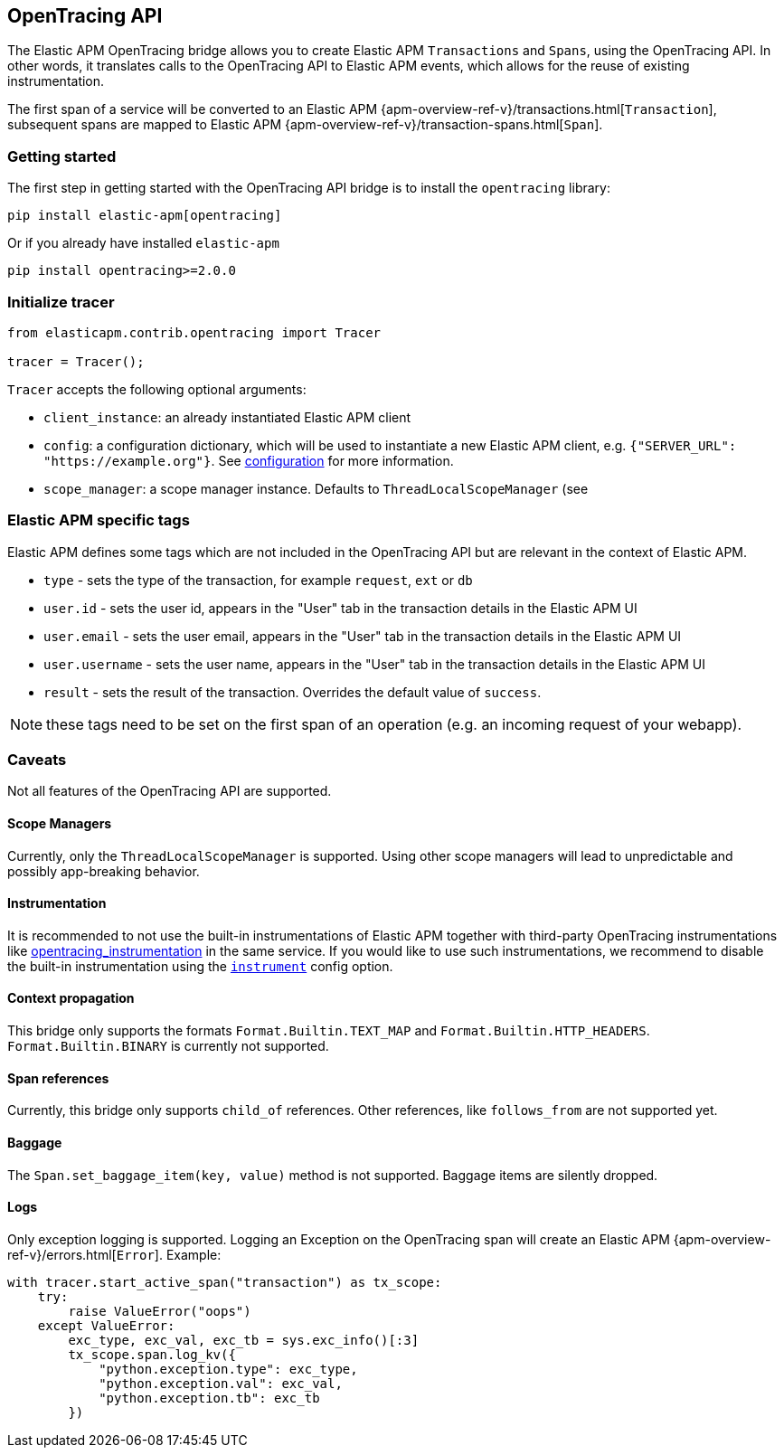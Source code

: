 [[opentracing-bridge]]
== OpenTracing API

The Elastic APM OpenTracing bridge allows you to create Elastic APM `Transactions` and `Spans`,
using the OpenTracing API.
In other words,
it translates calls to the OpenTracing API to Elastic APM events, which allows for the reuse of existing instrumentation.

The first span of a service will be converted to an Elastic APM
{apm-overview-ref-v}/transactions.html[`Transaction`],
subsequent spans are mapped to Elastic APM
{apm-overview-ref-v}/transaction-spans.html[`Span`].

[float]
[[opentracing-getting-started]]
=== Getting started
The first step in getting started with the OpenTracing API bridge is to install the `opentracing` library:

[source,bash]
----
pip install elastic-apm[opentracing]
----

Or if you already have installed `elastic-apm`


[source,bash]
----
pip install opentracing>=2.0.0
----


[float]
[[opentracing-init-tracer]]
=== Initialize tracer

[source,python]
----
from elasticapm.contrib.opentracing import Tracer

tracer = Tracer();
----

`Tracer` accepts the following optional arguments:

  * `client_instance`: an already instantiated Elastic APM client
  * `config`: a configuration dictionary, which will be used to instantiate a new Elastic APM client, 
     e.g. `{"SERVER_URL": "https://example.org"}`. See <<configuration, configuration>> for more information.
  * `scope_manager`: a scope manager instance. Defaults to `ThreadLocalScopeManager` (see 


[float]
[[opentracing-elastic-apm-tags]]
=== Elastic APM specific tags

Elastic APM defines some tags which are not included in the OpenTracing API but are relevant in the context of Elastic APM.

- `type` - sets the type of the transaction,
  for example `request`, `ext` or `db`
- `user.id` - sets the user id,
  appears in the "User" tab in the transaction details in the Elastic APM UI
- `user.email` - sets the user email,
  appears in the "User" tab in the transaction details in the Elastic APM UI
- `user.username` - sets the user name,
  appears in the "User" tab in the transaction details in the Elastic APM UI
- `result` - sets the result of the transaction. Overrides the default value of `success`.

NOTE: these tags need to be set on the first span of an operation (e.g. an incoming request of your webapp).

[float]
[[opentracing-caveats]]
=== Caveats
Not all features of the OpenTracing API are supported.

[float]
[[opentracing-scope-managers]]
==== Scope Managers
Currently, only the `ThreadLocalScopeManager` is supported.
Using other scope managers will lead to unpredictable and possibly app-breaking behavior.

[float]
[[opentracing-instrumentation]]
==== Instrumentation

It is recommended to not use the built-in instrumentations of Elastic APM together with third-party OpenTracing instrumentations
like https://pypi.org/project/opentracing_instrumentation/[opentracing_instrumentation] in the same service.
If you would like to use such instrumentations, we recommend to disable the built-in instrumentation using the <<config-instrument,`instrument`>> config option.

[float]
[[opentracing-propagation]]
==== Context propagation
This bridge only supports the formats `Format.Builtin.TEXT_MAP` and `Format.Builtin.HTTP_HEADERS`.
`Format.Builtin.BINARY` is currently not supported.

[float]
[[opentracing-references]]
==== Span references
Currently, this bridge only supports `child_of` references.
Other references,
like `follows_from` are not supported yet.

[float]
[[opentracing-baggage]]
==== Baggage
The `Span.set_baggage_item(key, value)` method is not supported.
Baggage items are silently dropped.

[float]
[[opentracing-logs]]
==== Logs
Only exception logging is supported.
Logging an Exception on the OpenTracing span will create an Elastic APM
{apm-overview-ref-v}/errors.html[`Error`].
Example:

[source,python]
----
with tracer.start_active_span("transaction") as tx_scope:
    try:
        raise ValueError("oops")
    except ValueError:
        exc_type, exc_val, exc_tb = sys.exc_info()[:3]
        tx_scope.span.log_kv({
            "python.exception.type": exc_type,
            "python.exception.val": exc_val,
            "python.exception.tb": exc_tb
        })
----


